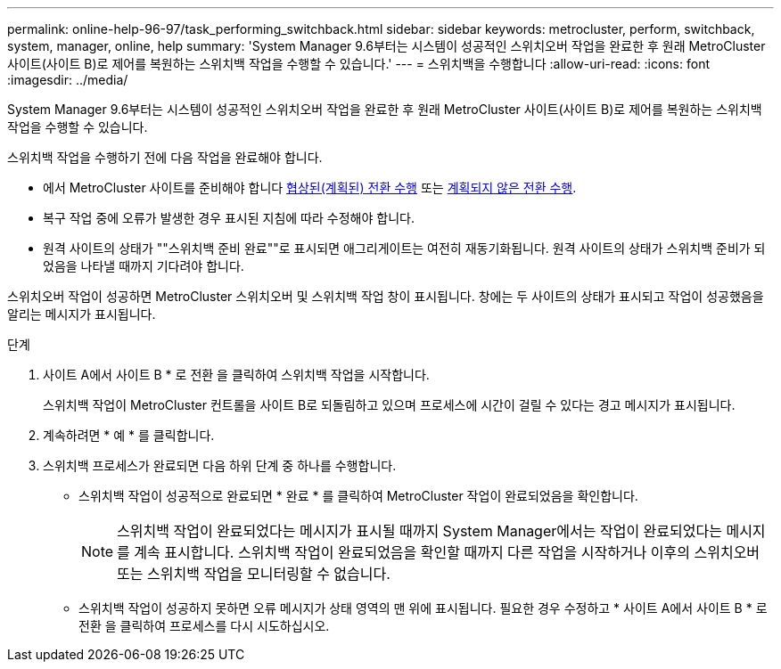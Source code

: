 ---
permalink: online-help-96-97/task_performing_switchback.html 
sidebar: sidebar 
keywords: metrocluster, perform, switchback, system, manager, online, help 
summary: 'System Manager 9.6부터는 시스템이 성공적인 스위치오버 작업을 완료한 후 원래 MetroCluster 사이트(사이트 B)로 제어를 복원하는 스위치백 작업을 수행할 수 있습니다.' 
---
= 스위치백을 수행합니다
:allow-uri-read: 
:icons: font
:imagesdir: ../media/


[role="lead"]
System Manager 9.6부터는 시스템이 성공적인 스위치오버 작업을 완료한 후 원래 MetroCluster 사이트(사이트 B)로 제어를 복원하는 스위치백 작업을 수행할 수 있습니다.

스위치백 작업을 수행하기 전에 다음 작업을 완료해야 합니다.

* 에서 MetroCluster 사이트를 준비해야 합니다 xref:task_performing_negotiated_planned_switchover.adoc[협상된(계획된) 전환 수행] 또는 xref:task_performing_unplanned_switchover.adoc[계획되지 않은 전환 수행].
* 복구 작업 중에 오류가 발생한 경우 표시된 지침에 따라 수정해야 합니다.
* 원격 사이트의 상태가 ""스위치백 준비 완료""로 표시되면 애그리게이트는 여전히 재동기화됩니다. 원격 사이트의 상태가 스위치백 준비가 되었음을 나타낼 때까지 기다려야 합니다.


스위치오버 작업이 성공하면 MetroCluster 스위치오버 및 스위치백 작업 창이 표시됩니다. 창에는 두 사이트의 상태가 표시되고 작업이 성공했음을 알리는 메시지가 표시됩니다.

.단계
. 사이트 A에서 사이트 B * 로 전환 을 클릭하여 스위치백 작업을 시작합니다.
+
스위치백 작업이 MetroCluster 컨트롤을 사이트 B로 되돌림하고 있으며 프로세스에 시간이 걸릴 수 있다는 경고 메시지가 표시됩니다.

. 계속하려면 * 예 * 를 클릭합니다.
. 스위치백 프로세스가 완료되면 다음 하위 단계 중 하나를 수행합니다.
+
** 스위치백 작업이 성공적으로 완료되면 * 완료 * 를 클릭하여 MetroCluster 작업이 완료되었음을 확인합니다.
+
[NOTE]
====
스위치백 작업이 완료되었다는 메시지가 표시될 때까지 System Manager에서는 작업이 완료되었다는 메시지를 계속 표시합니다. 스위치백 작업이 완료되었음을 확인할 때까지 다른 작업을 시작하거나 이후의 스위치오버 또는 스위치백 작업을 모니터링할 수 없습니다.

====
** 스위치백 작업이 성공하지 못하면 오류 메시지가 상태 영역의 맨 위에 표시됩니다. 필요한 경우 수정하고 * 사이트 A에서 사이트 B * 로 전환 을 클릭하여 프로세스를 다시 시도하십시오.



